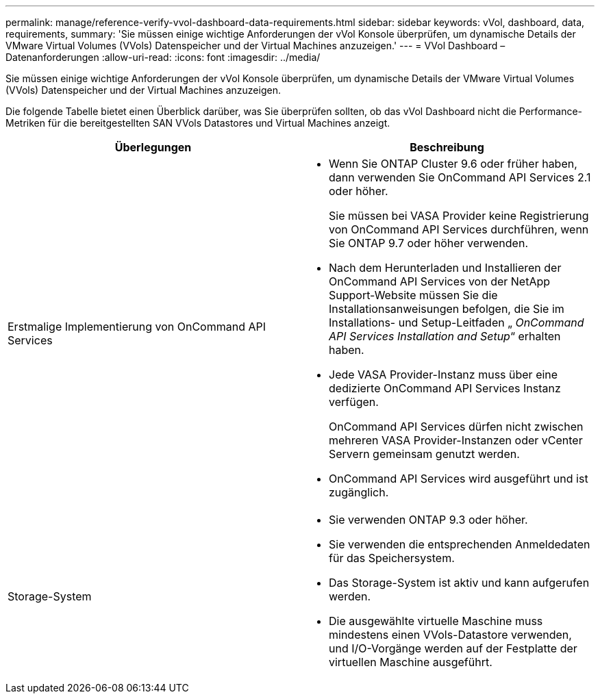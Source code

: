 ---
permalink: manage/reference-verify-vvol-dashboard-data-requirements.html 
sidebar: sidebar 
keywords: vVol, dashboard, data, requirements, 
summary: 'Sie müssen einige wichtige Anforderungen der vVol Konsole überprüfen, um dynamische Details der VMware Virtual Volumes (VVols) Datenspeicher und der Virtual Machines anzuzeigen.' 
---
= VVol Dashboard – Datenanforderungen
:allow-uri-read: 
:icons: font
:imagesdir: ../media/


[role="lead"]
Sie müssen einige wichtige Anforderungen der vVol Konsole überprüfen, um dynamische Details der VMware Virtual Volumes (VVols) Datenspeicher und der Virtual Machines anzuzeigen.

Die folgende Tabelle bietet einen Überblick darüber, was Sie überprüfen sollten, ob das vVol Dashboard nicht die Performance-Metriken für die bereitgestellten SAN VVols Datastores und Virtual Machines anzeigt.

[cols="1a,1a"]
|===
| Überlegungen | Beschreibung 


 a| 
Erstmalige Implementierung von OnCommand API Services
 a| 
* Wenn Sie ONTAP Cluster 9.6 oder früher haben, dann verwenden Sie OnCommand API Services 2.1 oder höher.
+
Sie müssen bei VASA Provider keine Registrierung von OnCommand API Services durchführen, wenn Sie ONTAP 9.7 oder höher verwenden.

* Nach dem Herunterladen und Installieren der OnCommand API Services von der NetApp Support-Website müssen Sie die Installationsanweisungen befolgen, die Sie im Installations- und Setup-Leitfaden „ _OnCommand API Services Installation and Setup_“ erhalten haben.
* Jede VASA Provider-Instanz muss über eine dedizierte OnCommand API Services Instanz verfügen.
+
OnCommand API Services dürfen nicht zwischen mehreren VASA Provider-Instanzen oder vCenter Servern gemeinsam genutzt werden.

* OnCommand API Services wird ausgeführt und ist zugänglich.




 a| 
Storage-System
 a| 
* Sie verwenden ONTAP 9.3 oder höher.
* Sie verwenden die entsprechenden Anmeldedaten für das Speichersystem.
* Das Storage-System ist aktiv und kann aufgerufen werden.
* Die ausgewählte virtuelle Maschine muss mindestens einen VVols-Datastore verwenden, und I/O-Vorgänge werden auf der Festplatte der virtuellen Maschine ausgeführt.


|===